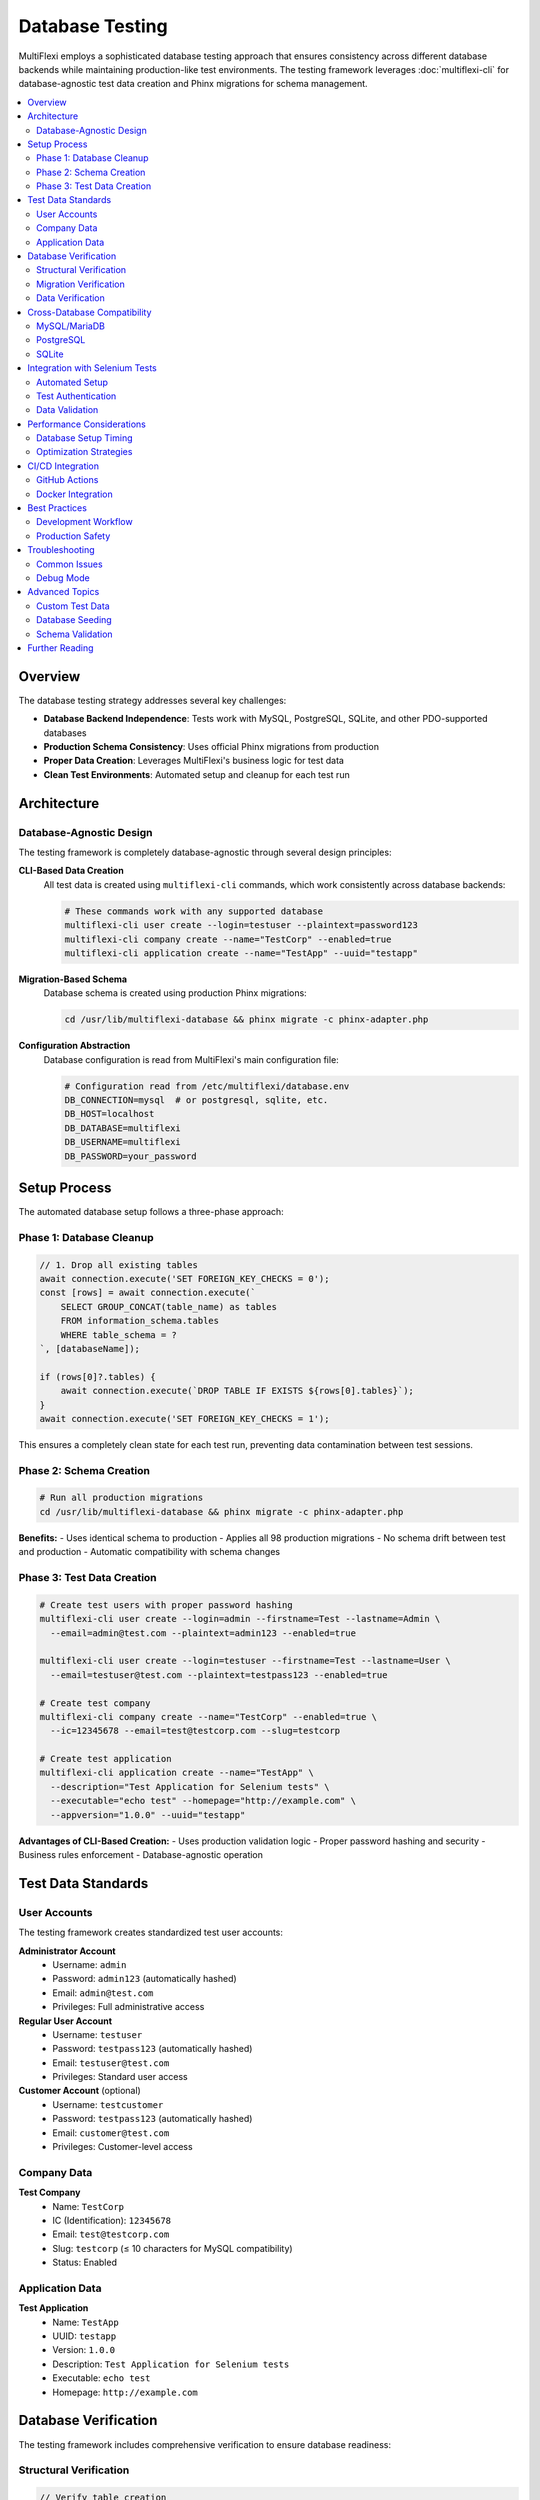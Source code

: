 Database Testing
===============

MultiFlexi employs a sophisticated database testing approach that ensures consistency across different database backends while maintaining production-like test environments. The testing framework leverages :doc:`multiflexi-cli` for database-agnostic test data creation and Phinx migrations for schema management.

.. contents::
   :local:
   :depth: 2

Overview
--------

The database testing strategy addresses several key challenges:

- **Database Backend Independence**: Tests work with MySQL, PostgreSQL, SQLite, and other PDO-supported databases
- **Production Schema Consistency**: Uses official Phinx migrations from production
- **Proper Data Creation**: Leverages MultiFlexi's business logic for test data
- **Clean Test Environments**: Automated setup and cleanup for each test run

Architecture
------------

Database-Agnostic Design
~~~~~~~~~~~~~~~~~~~~~~~

The testing framework is completely database-agnostic through several design principles:

**CLI-Based Data Creation**
  All test data is created using ``multiflexi-cli`` commands, which work consistently across database backends:

  .. code-block:: bash

     # These commands work with any supported database
     multiflexi-cli user create --login=testuser --plaintext=password123
     multiflexi-cli company create --name="TestCorp" --enabled=true
     multiflexi-cli application create --name="TestApp" --uuid="testapp"

**Migration-Based Schema**
  Database schema is created using production Phinx migrations:

  .. code-block:: bash

     cd /usr/lib/multiflexi-database && phinx migrate -c phinx-adapter.php

**Configuration Abstraction**
  Database configuration is read from MultiFlexi's main configuration file:

  .. code-block:: bash

     # Configuration read from /etc/multiflexi/database.env
     DB_CONNECTION=mysql  # or postgresql, sqlite, etc.
     DB_HOST=localhost
     DB_DATABASE=multiflexi
     DB_USERNAME=multiflexi
     DB_PASSWORD=your_password

Setup Process
-------------

The automated database setup follows a three-phase approach:

Phase 1: Database Cleanup
~~~~~~~~~~~~~~~~~~~~~~~~

.. code-block:: javascript

   // 1. Drop all existing tables
   await connection.execute('SET FOREIGN_KEY_CHECKS = 0');
   const [rows] = await connection.execute(`
       SELECT GROUP_CONCAT(table_name) as tables 
       FROM information_schema.tables 
       WHERE table_schema = ?
   `, [databaseName]);
   
   if (rows[0]?.tables) {
       await connection.execute(`DROP TABLE IF EXISTS ${rows[0].tables}`);
   }
   await connection.execute('SET FOREIGN_KEY_CHECKS = 1');

This ensures a completely clean state for each test run, preventing data contamination between test sessions.

Phase 2: Schema Creation
~~~~~~~~~~~~~~~~~~~~~~

.. code-block:: bash

   # Run all production migrations
   cd /usr/lib/multiflexi-database && phinx migrate -c phinx-adapter.php

**Benefits:**
- Uses identical schema to production
- Applies all 98 production migrations
- No schema drift between test and production
- Automatic compatibility with schema changes

Phase 3: Test Data Creation
~~~~~~~~~~~~~~~~~~~~~~~~~

.. code-block:: bash

   # Create test users with proper password hashing
   multiflexi-cli user create --login=admin --firstname=Test --lastname=Admin \
     --email=admin@test.com --plaintext=admin123 --enabled=true

   multiflexi-cli user create --login=testuser --firstname=Test --lastname=User \
     --email=testuser@test.com --plaintext=testpass123 --enabled=true

   # Create test company
   multiflexi-cli company create --name="TestCorp" --enabled=true \
     --ic=12345678 --email=test@testcorp.com --slug=testcorp

   # Create test application
   multiflexi-cli application create --name="TestApp" \
     --description="Test Application for Selenium tests" \
     --executable="echo test" --homepage="http://example.com" \
     --appversion="1.0.0" --uuid="testapp"

**Advantages of CLI-Based Creation:**
- Uses production validation logic
- Proper password hashing and security
- Business rules enforcement
- Database-agnostic operation

Test Data Standards
-------------------

User Accounts
~~~~~~~~~~~

The testing framework creates standardized test user accounts:

**Administrator Account**
  - Username: ``admin``
  - Password: ``admin123`` (automatically hashed)
  - Email: ``admin@test.com``
  - Privileges: Full administrative access

**Regular User Account**
  - Username: ``testuser``  
  - Password: ``testpass123`` (automatically hashed)
  - Email: ``testuser@test.com``
  - Privileges: Standard user access

**Customer Account** (optional)
  - Username: ``testcustomer``
  - Password: ``testpass123`` (automatically hashed)
  - Email: ``customer@test.com``
  - Privileges: Customer-level access

Company Data
~~~~~~~~~~

**Test Company**
  - Name: ``TestCorp``
  - IC (Identification): ``12345678``
  - Email: ``test@testcorp.com``
  - Slug: ``testcorp`` (≤ 10 characters for MySQL compatibility)
  - Status: Enabled

Application Data
~~~~~~~~~~~~~~

**Test Application**
  - Name: ``TestApp``
  - UUID: ``testapp``
  - Version: ``1.0.0``
  - Description: ``Test Application for Selenium tests``
  - Executable: ``echo test``
  - Homepage: ``http://example.com``

Database Verification
---------------------

The testing framework includes comprehensive verification to ensure database readiness:

Structural Verification
~~~~~~~~~~~~~~~~~~~~~

.. code-block:: javascript

   // Verify table creation
   const [tables] = await connection.execute('SHOW TABLES');
   const tableNames = tables.map(row => Object.values(row)[0]);
   
   const requiredTables = ['user', 'customer', 'company', 'apps', 'runtemplate', 'job'];
   const missingTables = requiredTables.filter(table => !tableNames.includes(table));
   
   if (missingTables.length > 0) {
       throw new Error(`Missing required tables: ${missingTables.join(', ')}`);
   }

Migration Verification
~~~~~~~~~~~~~~~~~~~~

.. code-block:: javascript

   // Verify migration tracking
   const [migrationCheck] = await connection.execute('SHOW TABLES LIKE "phinxlog"');
   if (migrationCheck.length === 0) {
       throw new Error('Phinx migration tracking table (phinxlog) not found');
   }
   
   // Count applied migrations
   const [migrationCount] = await connection.execute('SELECT COUNT(*) as count FROM phinxlog');
   const migrations = migrationCount[0].count; // Expected: 98

Data Verification
~~~~~~~~~~~~~~~

.. code-block:: bash

   # Verify users using CLI
   multiflexi-cli user list --format=json

   # Verify companies using CLI  
   multiflexi-cli company list --format=json

   # Verify applications using CLI
   multiflexi-cli application list --format=json

Expected Results:
- 28 database tables created
- 98 migrations applied
- 2+ test users created
- 1+ test companies created
- 1+ test applications created

Cross-Database Compatibility
----------------------------

The testing framework has been designed to work with multiple database backends:

MySQL/MariaDB
~~~~~~~~~~~

**Configuration:**

.. code-block:: bash

   DB_CONNECTION=mysql
   DB_HOST=localhost
   DB_PORT=3306
   DB_DATABASE=multiflexi
   DB_USERNAME=multiflexi
   DB_PASSWORD=your_password

**Considerations:**
- Foreign key constraint handling during cleanup
- String length limitations (slug ≤ 10 characters)
- UTF-8 encoding support

PostgreSQL
~~~~~~~~

**Configuration:**

.. code-block:: bash

   DB_CONNECTION=pgsql
   DB_HOST=localhost
   DB_PORT=5432
   DB_DATABASE=multiflexi
   DB_USERNAME=multiflexi
   DB_PASSWORD=your_password

**Considerations:**
- Case-sensitive table names
- Different SQL syntax for some operations
- Transaction handling differences

SQLite
~~~~~

**Configuration:**

.. code-block:: bash

   DB_CONNECTION=sqlite
   DB_DATABASE=/path/to/database.sqlite

**Considerations:**
- File-based database storage
- Limited foreign key constraint support
- Different data type handling

Integration with Selenium Tests
------------------------------

The database testing framework integrates seamlessly with Selenium web tests:

Automated Setup
~~~~~~~~~~~~~

.. code-block:: bash

   # Selenium tests automatically trigger database setup
   ./tests/selenium/run-tests.sh db-setup
   
   # Or run with fresh database
   ./tests/selenium/run-tests.sh fresh smoke

Test Authentication
~~~~~~~~~~~~~~~~~

.. code-block:: javascript

   // Selenium tests use CLI-created users
   const authPage = new AuthPage();
   
   // Login with admin user
   await authPage.loginAsAdmin(); // Uses admin/admin123
   
   // Login with test user  
   await authPage.loginAsTestUser(); // Uses testuser/testpass123

Data Validation
~~~~~~~~~~~~~

.. code-block:: javascript

   // Tests can verify test data existence
   const companies = await companyPage.listCompanies();
   expect(companies).to.include('TestCorp');
   
   const applications = await applicationPage.listApplications();
   expect(applications).to.include('TestApp');

Performance Considerations
-------------------------

Database Setup Timing
~~~~~~~~~~~~~~~~~~~~

Typical timing for database operations:

- **Table cleanup**: 1-2 seconds
- **Migration execution**: 30-60 seconds (98 migrations)
- **Test data creation**: 5-10 seconds
- **Total setup time**: ~1-2 minutes

Optimization Strategies
~~~~~~~~~~~~~~~~~~~~~

**Caching**
  - Database setup is cached between test runs when possible
  - Only full cleanup/setup when explicitly requested

**Parallel Execution**
  - Independent test data creation commands can run in parallel
  - Database verification can be performed concurrently

**Selective Setup**
  - Option to skip data creation if only testing frontend
  - Incremental setup for specific test scenarios

CI/CD Integration
----------------

The database testing framework supports continuous integration environments:

GitHub Actions
~~~~~~~~~~~~

.. code-block:: yaml

   name: Database Tests
   on: [push, pull_request]
   
   jobs:
     test:
       runs-on: ubuntu-latest
       services:
         mysql:
           image: mysql:8.0
           env:
             MYSQL_ROOT_PASSWORD: root
             MYSQL_DATABASE: multiflexi
             MYSQL_USER: multiflexi  
             MYSQL_PASSWORD: password
       
       steps:
         - uses: actions/checkout@v3
         - name: Setup database configuration
           run: |
             echo "DB_CONNECTION=mysql" > /etc/multiflexi/database.env
             echo "DB_HOST=127.0.0.1" >> /etc/multiflexi/database.env
             echo "DB_DATABASE=multiflexi" >> /etc/multiflexi/database.env
             echo "DB_USERNAME=multiflexi" >> /etc/multiflexi/database.env
             echo "DB_PASSWORD=password" >> /etc/multiflexi/database.env
         - name: Run database tests
           run: cd tests/selenium && ./run-tests.sh db-setup

Docker Integration
~~~~~~~~~~~~~~~~

.. code-block:: dockerfile

   FROM multiflexi/multiflexi:latest
   
   # Install test dependencies
   RUN cd /var/www/multiflexi/tests/selenium && npm install
   
   # Environment-specific database setup
   ENV DB_CONNECTION=mysql
   ENV DB_HOST=db
   ENV DB_DATABASE=multiflexi_test
   
   # Run database setup and tests
   CMD cd /var/www/multiflexi/tests/selenium && \
       ./run-tests.sh db-setup && \
       ./run-tests.sh ci

Best Practices
-------------

Development Workflow
~~~~~~~~~~~~~~~~~~

**Local Development**

.. code-block:: bash

   # Setup development database
   ./tests/selenium/run-tests.sh db-setup
   
   # Run quick tests during development  
   ./tests/selenium/run-tests.sh test smoke
   
   # Clean up when needed
   ./tests/selenium/run-tests.sh db-cleanup

**Team Collaboration**
- Always use CLI commands for test data creation
- Document any special database requirements
- Keep database configuration in version control
- Use consistent naming conventions for test data

Production Safety
~~~~~~~~~~~~~~~

**Separation Concerns**
- Tests never run against production databases
- Separate database instances for testing
- Clear configuration separation
- Explicit test data markers

**Data Security**
- Test passwords are separate from production
- No real customer data in test databases  
- Proper cleanup after test completion
- Secure credential management

Troubleshooting
--------------

Common Issues
~~~~~~~~~~~

**CLI Command Failures**

.. code-block:: bash

   # Verify CLI installation
   which multiflexi-cli
   
   # Test CLI connectivity
   multiflexi-cli user list
   
   # Check database configuration
   cat /etc/multiflexi/database.env

**Migration Issues**

.. code-block:: bash

   # Verify migrations directory
   ls -la /usr/lib/multiflexi-database/migrations/
   
   # Check Phinx configuration
   ls -la /usr/lib/multiflexi-database/phinx-adapter.php
   
   # Test migration manually
   cd /usr/lib/multiflexi-database && phinx status -c phinx-adapter.php

**Database Connection Problems**

.. code-block:: bash

   # Test database connection
   mysql -h localhost -u multiflexi -p multiflexi
   
   # Verify database exists
   mysql -e "SHOW DATABASES LIKE 'multiflexi'"
   
   # Check user permissions
   mysql -e "SHOW GRANTS FOR 'multiflexi'@'localhost'"

Debug Mode
~~~~~~~~

Enable detailed logging for troubleshooting:

.. code-block:: bash

   # Enable debug mode
   DEBUG=true ./tests/selenium/run-tests.sh db-setup
   
   # Verbose CLI output
   multiflexi-cli user create --login=test -v

Advanced Topics
--------------

Custom Test Data
~~~~~~~~~~~~~~

Create application-specific test data:

.. code-block:: bash

   # Create custom test entities
   multiflexi-cli user create --login=customuser --plaintext=password
   multiflexi-cli company create --name="CustomCorp" --slug=customcorp
   multiflexi-cli runtemplate create --name="CustomTemplate" --app_id=1 --company_id=1

Database Seeding
~~~~~~~~~~~~~~

For complex scenarios, create database seeding scripts:

.. code-block:: javascript

   // Custom seeding function
   async function seedCustomData() {
       // Create multiple test companies
       for (let i = 1; i <= 5; i++) {
           await execPromise(
               `multiflexi-cli company create --name="Company${i}" --slug=comp${i}`
           );
       }
       
       // Create test relationships
       await execPromise(
           'multiflexi-cli runtemplate create --name="Bulk Import" --app_id=1 --company_id=1'
       );
   }

Schema Validation
~~~~~~~~~~~~~~~

Validate database schema matches expectations:

.. code-block:: javascript

   async function validateSchema() {
       // Check table structure
       const [columns] = await connection.execute('DESCRIBE user');
       const expectedColumns = ['id', 'login', 'password', 'email', 'enabled'];
       
       for (const expected of expectedColumns) {
           const found = columns.some(col => col.Field === expected);
           if (!found) {
               throw new Error(`Missing column: ${expected} in user table`);
           }
       }
   }

Further Reading
--------------

**Related Documentation**

- :doc:`multiflexi-cli` - CLI command reference
- :doc:`selenium-testing` - Web testing framework
- :doc:`development` - Development guidelines

**External Resources**

- `Phinx Documentation <https://phinx.org/>`_ - Database migrations
- `PDO Documentation <https://www.php.net/manual/en/book.pdo.php>`_ - Database abstraction
- `Database Testing Best Practices <https://martinfowler.com/articles/nonDeterminism.html>`_ - Testing strategies

**Configuration Files**

- ``/etc/multiflexi/database.env`` - Main database configuration
- ``/usr/lib/multiflexi-database/phinx-adapter.php`` - Migration configuration
- ``tests/selenium/.env`` - Test environment configuration
